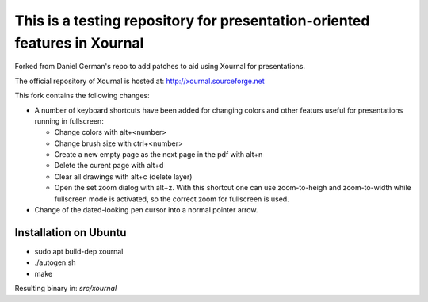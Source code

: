 ==========================================================================
This is a testing repository for presentation-oriented features in Xournal
==========================================================================

Forked from Daniel German's repo to add patches to aid using Xournal for presentations.

The official repository of Xournal is hosted at: http://xournal.sourceforge.net

This fork contains the following changes:

- A number of keyboard shortcuts have been added for changing colors and other featurs useful for presentations running in fullscreen:

  * Change colors with alt+<number>
  * Change brush size with ctrl+<number>
  * Create a new empty page as the next page in the pdf with alt+n
  * Delete the curent page with alt+d
  * Clear all drawings with alt+c (delete layer)
  * Open the set zoom dialog with alt+z. With this shortcut one can use zoom-to-heigh and zoom-to-width while fullscreen mode is activated, so the correct zoom for fullscreen is used.
    
- Change of the dated-looking pen cursor into a normal pointer arrow.

Installation on Ubuntu
----------------------

* sudo apt build-dep xournal
* ./autogen.sh
* make

Resulting binary in: `src/xournal`






